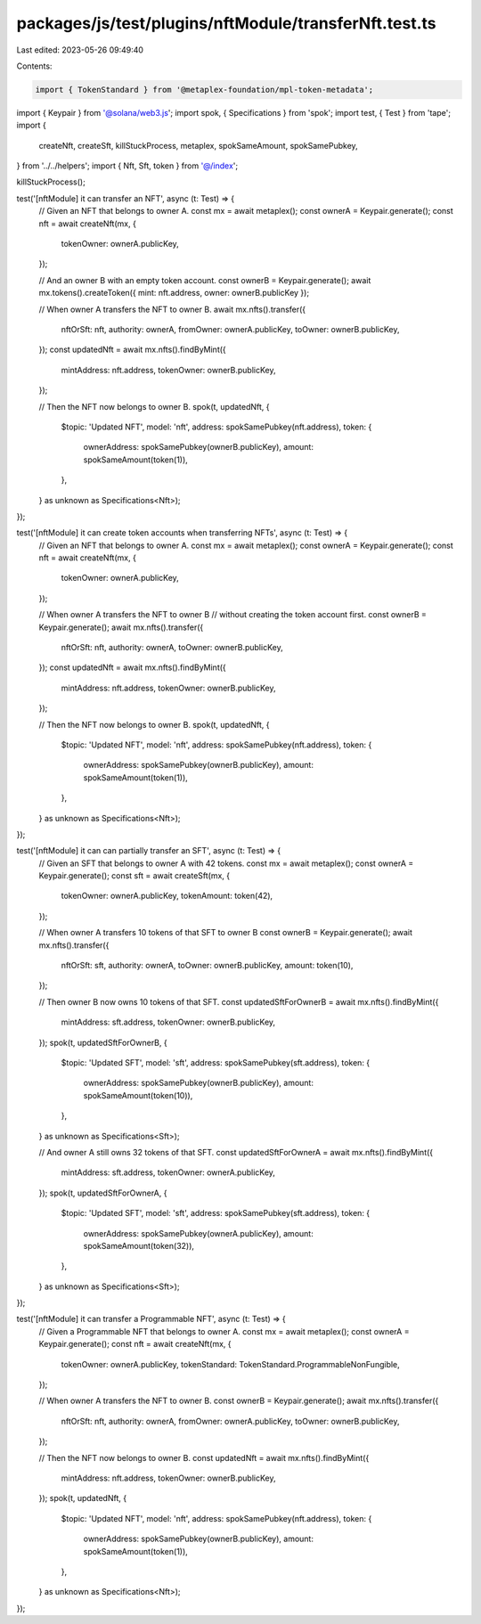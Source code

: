packages/js/test/plugins/nftModule/transferNft.test.ts
======================================================

Last edited: 2023-05-26 09:49:40

Contents:

.. code-block:: ts

    import { TokenStandard } from '@metaplex-foundation/mpl-token-metadata';
import { Keypair } from '@solana/web3.js';
import spok, { Specifications } from 'spok';
import test, { Test } from 'tape';
import {
  createNft,
  createSft,
  killStuckProcess,
  metaplex,
  spokSameAmount,
  spokSamePubkey,
} from '../../helpers';
import { Nft, Sft, token } from '@/index';

killStuckProcess();

test('[nftModule] it can transfer an NFT', async (t: Test) => {
  // Given an NFT that belongs to owner A.
  const mx = await metaplex();
  const ownerA = Keypair.generate();
  const nft = await createNft(mx, {
    tokenOwner: ownerA.publicKey,
  });

  // And an owner B with an empty token account.
  const ownerB = Keypair.generate();
  await mx.tokens().createToken({ mint: nft.address, owner: ownerB.publicKey });

  // When owner A transfers the NFT to owner B.
  await mx.nfts().transfer({
    nftOrSft: nft,
    authority: ownerA,
    fromOwner: ownerA.publicKey,
    toOwner: ownerB.publicKey,
  });
  const updatedNft = await mx.nfts().findByMint({
    mintAddress: nft.address,
    tokenOwner: ownerB.publicKey,
  });

  // Then the NFT now belongs to owner B.
  spok(t, updatedNft, {
    $topic: 'Updated NFT',
    model: 'nft',
    address: spokSamePubkey(nft.address),
    token: {
      ownerAddress: spokSamePubkey(ownerB.publicKey),
      amount: spokSameAmount(token(1)),
    },
  } as unknown as Specifications<Nft>);
});

test('[nftModule] it can create token accounts when transferring NFTs', async (t: Test) => {
  // Given an NFT that belongs to owner A.
  const mx = await metaplex();
  const ownerA = Keypair.generate();
  const nft = await createNft(mx, {
    tokenOwner: ownerA.publicKey,
  });

  // When owner A transfers the NFT to owner B
  // without creating the token account first.
  const ownerB = Keypair.generate();
  await mx.nfts().transfer({
    nftOrSft: nft,
    authority: ownerA,
    toOwner: ownerB.publicKey,
  });
  const updatedNft = await mx.nfts().findByMint({
    mintAddress: nft.address,
    tokenOwner: ownerB.publicKey,
  });

  // Then the NFT now belongs to owner B.
  spok(t, updatedNft, {
    $topic: 'Updated NFT',
    model: 'nft',
    address: spokSamePubkey(nft.address),
    token: {
      ownerAddress: spokSamePubkey(ownerB.publicKey),
      amount: spokSameAmount(token(1)),
    },
  } as unknown as Specifications<Nft>);
});

test('[nftModule] it can can partially transfer an SFT', async (t: Test) => {
  // Given an SFT that belongs to owner A with 42 tokens.
  const mx = await metaplex();
  const ownerA = Keypair.generate();
  const sft = await createSft(mx, {
    tokenOwner: ownerA.publicKey,
    tokenAmount: token(42),
  });

  // When owner A transfers 10 tokens of that SFT to owner B
  const ownerB = Keypair.generate();
  await mx.nfts().transfer({
    nftOrSft: sft,
    authority: ownerA,
    toOwner: ownerB.publicKey,
    amount: token(10),
  });

  // Then owner B now owns 10 tokens of that SFT.
  const updatedSftForOwnerB = await mx.nfts().findByMint({
    mintAddress: sft.address,
    tokenOwner: ownerB.publicKey,
  });
  spok(t, updatedSftForOwnerB, {
    $topic: 'Updated SFT',
    model: 'sft',
    address: spokSamePubkey(sft.address),
    token: {
      ownerAddress: spokSamePubkey(ownerB.publicKey),
      amount: spokSameAmount(token(10)),
    },
  } as unknown as Specifications<Sft>);

  // And owner A still owns 32 tokens of that SFT.
  const updatedSftForOwnerA = await mx.nfts().findByMint({
    mintAddress: sft.address,
    tokenOwner: ownerA.publicKey,
  });
  spok(t, updatedSftForOwnerA, {
    $topic: 'Updated SFT',
    model: 'sft',
    address: spokSamePubkey(sft.address),
    token: {
      ownerAddress: spokSamePubkey(ownerA.publicKey),
      amount: spokSameAmount(token(32)),
    },
  } as unknown as Specifications<Sft>);
});

test('[nftModule] it can transfer a Programmable NFT', async (t: Test) => {
  // Given a Programmable NFT that belongs to owner A.
  const mx = await metaplex();
  const ownerA = Keypair.generate();
  const nft = await createNft(mx, {
    tokenOwner: ownerA.publicKey,
    tokenStandard: TokenStandard.ProgrammableNonFungible,
  });

  // When owner A transfers the NFT to owner B.
  const ownerB = Keypair.generate();
  await mx.nfts().transfer({
    nftOrSft: nft,
    authority: ownerA,
    fromOwner: ownerA.publicKey,
    toOwner: ownerB.publicKey,
  });

  // Then the NFT now belongs to owner B.
  const updatedNft = await mx.nfts().findByMint({
    mintAddress: nft.address,
    tokenOwner: ownerB.publicKey,
  });
  spok(t, updatedNft, {
    $topic: 'Updated NFT',
    model: 'nft',
    address: spokSamePubkey(nft.address),
    token: {
      ownerAddress: spokSamePubkey(ownerB.publicKey),
      amount: spokSameAmount(token(1)),
    },
  } as unknown as Specifications<Nft>);
});


